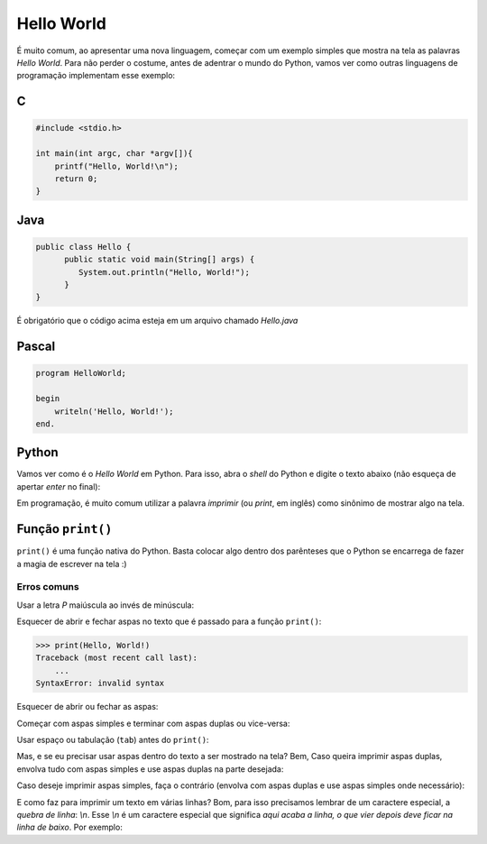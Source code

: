 Hello World
===========

É muito comum, ao apresentar uma nova linguagem, começar com um exemplo simples que mostra
na tela as palavras `Hello World`. Para não perder o costume, antes de adentrar
o mundo do Python, vamos ver como outras linguagens de programação implementam
esse exemplo:

C
~

.. code-block:: C

   #include <stdio.h>

   int main(int argc, char *argv[]){
       printf("Hello, World!\n");
       return 0;
   }


Java
~~~~

.. code-block:: java

   public class Hello {
         public static void main(String[] args) {
            System.out.println("Hello, World!");
         }
   }

É obrigatório que o código acima esteja em um arquivo chamado `Hello.java`


Pascal
~~~~~~

.. code-block:: pascal

   program HelloWorld;

   begin
       writeln('Hello, World!');
   end.


Python
~~~~~~

Vamos ver como é o *Hello World* em Python. Para isso, abra o `shell` do
Python e digite o texto abaixo (não esqueça de apertar `enter` no final):

.. doctest::

   >>> print("Hello, World!")
   Hello, World!

Em programação, é muito comum utilizar a palavra `imprimir` (ou `print`, em
inglês) como sinônimo de mostrar algo na tela.


Função ``print()``
~~~~~~~~~~~~~~~~~~

``print()`` é uma função nativa do Python. Basta colocar algo dentro dos
parênteses que o Python se encarrega de fazer a magia de escrever na tela :)

Erros comuns
------------

Usar a letra `P` maiúscula ao invés de minúscula:

.. doctest::

  >>> Print("Hello, World!")
  Traceback (most recent call last):
      ...
  NameError: name 'Print' is not defined

Esquecer de abrir e fechar aspas no texto que é passado para a função
``print()``:

.. code-block:: bash

   >>> print(Hello, World!)
   Traceback (most recent call last):
       ...
   SyntaxError: invalid syntax

Esquecer de abrir ou fechar as aspas:

.. doctest::

  >>> print("Hello, World!)
  Traceback (most recent call last):
      ...
  SyntaxError: EOL while scanning string literal

Começar com aspas simples e terminar com aspas duplas ou vice-versa:

.. doctest::

  >>> print('Hello, World!")
  Traceback (most recent call last):
      ...
  SyntaxError: EOL while scanning string literal

Usar espaço ou tabulação (``tab``) antes do ``print()``:

.. doctest::

  >>>  print('Hello, World!')
  Traceback (most recent call last):
      ...
  IndentationError: unexpected indent

  >>>     print('Hello, World!')
  Traceback (most recent call last):
      ...
  IndentationError: unexpected indent

Mas, e se eu precisar usar aspas dentro do texto a ser mostrado na tela? Bem, Caso queira imprimir
aspas duplas, envolva tudo com aspas simples e use aspas duplas na parte desejada:

.. doctest::

  >>> print('Python é legal! Mas não o "legal" como dizem pra outras coisas')
  Python é legal! Mas não o "legal" como dizem pra outras coisas

Caso deseje imprimir aspas simples, faça o contrário (envolva com aspas duplas e use aspas simples onde necessário):

.. doctest::

  >>> print("Python é legal! Mas não o 'legal' como dizem pra outras coisas")
  Python é legal! Mas não o 'legal' como dizem pra outras coisas

E como faz para imprimir um texto em várias linhas? Bom, para isso precisamos
lembrar de um caractere especial, a *quebra de linha*: `\\n`. Esse `\\n` é um
caractere especial que significa *aqui acaba a linha, o que vier depois deve
ficar na linha de baixo*. Por exemplo:

.. doctest::

  >>> print('Olha esse textão sobre aspas simples e duplas.\nIsso aqui é aspas duplas: "\nIsso aqui é aspas simples: \'')
  Olha esse textão sobre aspas simples e duplas.
  Isso aqui é aspas duplas: "
  Isso aqui é aspas simples: '
